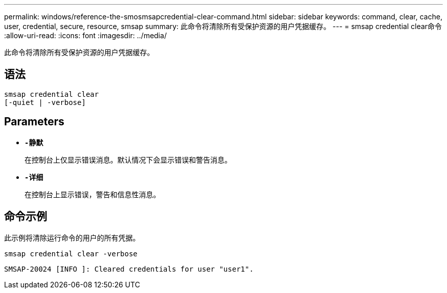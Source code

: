 ---
permalink: windows/reference-the-smosmsapcredential-clear-command.html 
sidebar: sidebar 
keywords: command, clear, cache, user, credential, secure, resource, smsap 
summary: 此命令将清除所有受保护资源的用户凭据缓存。 
---
= smsap credential clear命令
:allow-uri-read: 
:icons: font
:imagesdir: ../media/


[role="lead"]
此命令将清除所有受保护资源的用户凭据缓存。



== 语法

[listing]
----

smsap credential clear
[-quiet | -verbose]
----


== Parameters

* *`-静默`*
+
在控制台上仅显示错误消息。默认情况下会显示错误和警告消息。

* *`-详细`*
+
在控制台上显示错误，警告和信息性消息。





== 命令示例

此示例将清除运行命令的用户的所有凭据。

[listing]
----
smsap credential clear -verbose
----
[listing]
----
SMSAP-20024 [INFO ]: Cleared credentials for user "user1".
----